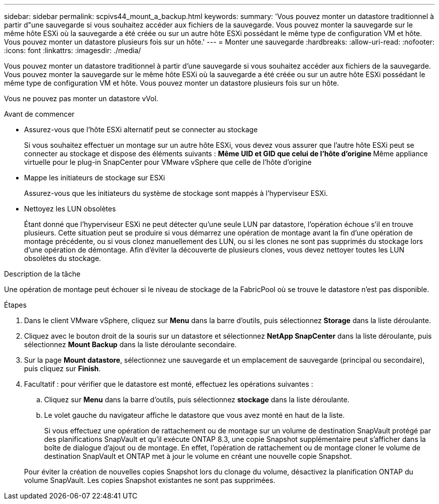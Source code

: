 ---
sidebar: sidebar 
permalink: scpivs44_mount_a_backup.html 
keywords:  
summary: 'Vous pouvez monter un datastore traditionnel à partir d"une sauvegarde si vous souhaitez accéder aux fichiers de la sauvegarde. Vous pouvez monter la sauvegarde sur le même hôte ESXi où la sauvegarde a été créée ou sur un autre hôte ESXi possédant le même type de configuration VM et hôte. Vous pouvez monter un datastore plusieurs fois sur un hôte.' 
---
= Monter une sauvegarde
:hardbreaks:
:allow-uri-read: 
:nofooter: 
:icons: font
:linkattrs: 
:imagesdir: ./media/


[role="lead"]
Vous pouvez monter un datastore traditionnel à partir d'une sauvegarde si vous souhaitez accéder aux fichiers de la sauvegarde. Vous pouvez monter la sauvegarde sur le même hôte ESXi où la sauvegarde a été créée ou sur un autre hôte ESXi possédant le même type de configuration VM et hôte. Vous pouvez monter un datastore plusieurs fois sur un hôte.

Vous ne pouvez pas monter un datastore vVol.

.Avant de commencer
* Assurez-vous que l'hôte ESXi alternatif peut se connecter au stockage
+
Si vous souhaitez effectuer un montage sur un autre hôte ESXi, vous devez vous assurer que l'autre hôte ESXi peut se connecter au stockage et dispose des éléments suivants :
** Même UID et GID que celui de l'hôte d'origine
** Même appliance virtuelle pour le plug-in SnapCenter pour VMware vSphere que celle de l'hôte d'origine

* Mappe les initiateurs de stockage sur ESXi
+
Assurez-vous que les initiateurs du système de stockage sont mappés à l'hyperviseur ESXi.

* Nettoyez les LUN obsolètes
+
Étant donné que l'hyperviseur ESXi ne peut détecter qu'une seule LUN par datastore, l'opération échoue s'il en trouve plusieurs. Cette situation peut se produire si vous démarrez une opération de montage avant la fin d'une opération de montage précédente, ou si vous clonez manuellement des LUN, ou si les clones ne sont pas supprimés du stockage lors d'une opération de démontage. Afin d'éviter la découverte de plusieurs clones, vous devez nettoyer toutes les LUN obsolètes du stockage.



.Description de la tâche
Une opération de montage peut échouer si le niveau de stockage de la FabricPool où se trouve le datastore n'est pas disponible.

.Étapes
. Dans le client VMware vSphere, cliquez sur *Menu* dans la barre d'outils, puis sélectionnez *Storage* dans la liste déroulante.
. Cliquez avec le bouton droit de la souris sur un datastore et sélectionnez *NetApp SnapCenter* dans la liste déroulante, puis sélectionnez *Mount Backup* dans la liste déroulante secondaire.
. Sur la page *Mount datastore*, sélectionnez une sauvegarde et un emplacement de sauvegarde (principal ou secondaire), puis cliquez sur *Finish*.
. Facultatif : pour vérifier que le datastore est monté, effectuez les opérations suivantes :
+
.. Cliquez sur *Menu* dans la barre d'outils, puis sélectionnez *stockage* dans la liste déroulante.
.. Le volet gauche du navigateur affiche le datastore que vous avez monté en haut de la liste.
+
Si vous effectuez une opération de rattachement ou de montage sur un volume de destination SnapVault protégé par des planifications SnapVault et qu'il exécute ONTAP 8.3, une copie Snapshot supplémentaire peut s'afficher dans la boîte de dialogue d'ajout ou de montage. En effet, l'opération de rattachement ou de montage cloner le volume de destination SnapVault et ONTAP met à jour le volume en créant une nouvelle copie Snapshot.

+
Pour éviter la création de nouvelles copies Snapshot lors du clonage du volume, désactivez la planification ONTAP du volume SnapVault. Les copies Snapshot existantes ne sont pas supprimées.




